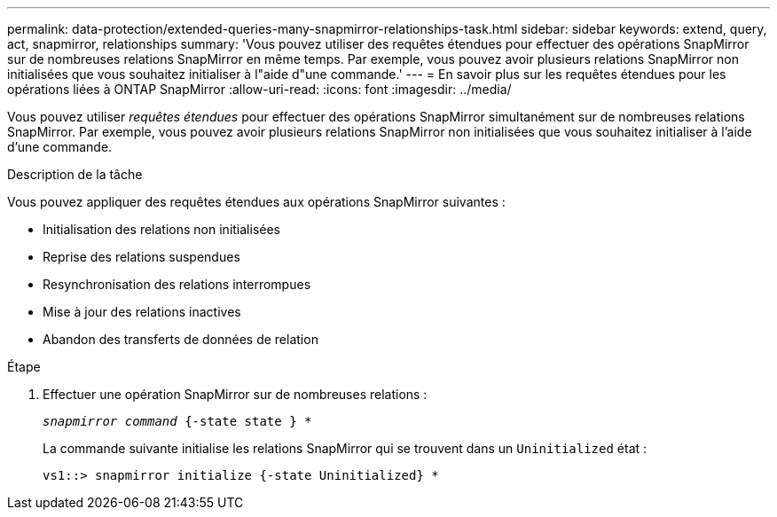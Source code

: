 ---
permalink: data-protection/extended-queries-many-snapmirror-relationships-task.html 
sidebar: sidebar 
keywords: extend, query, act, snapmirror, relationships 
summary: 'Vous pouvez utiliser des requêtes étendues pour effectuer des opérations SnapMirror sur de nombreuses relations SnapMirror en même temps. Par exemple, vous pouvez avoir plusieurs relations SnapMirror non initialisées que vous souhaitez initialiser à l"aide d"une commande.' 
---
= En savoir plus sur les requêtes étendues pour les opérations liées à ONTAP SnapMirror
:allow-uri-read: 
:icons: font
:imagesdir: ../media/


[role="lead"]
Vous pouvez utiliser _requêtes étendues_ pour effectuer des opérations SnapMirror simultanément sur de nombreuses relations SnapMirror. Par exemple, vous pouvez avoir plusieurs relations SnapMirror non initialisées que vous souhaitez initialiser à l'aide d'une commande.

.Description de la tâche
Vous pouvez appliquer des requêtes étendues aux opérations SnapMirror suivantes :

* Initialisation des relations non initialisées
* Reprise des relations suspendues
* Resynchronisation des relations interrompues
* Mise à jour des relations inactives
* Abandon des transferts de données de relation


.Étape
. Effectuer une opération SnapMirror sur de nombreuses relations :
+
`_snapmirror command_ {-state state } *`

+
La commande suivante initialise les relations SnapMirror qui se trouvent dans un `Uninitialized` état :

+
[listing]
----
vs1::> snapmirror initialize {-state Uninitialized} *
----

